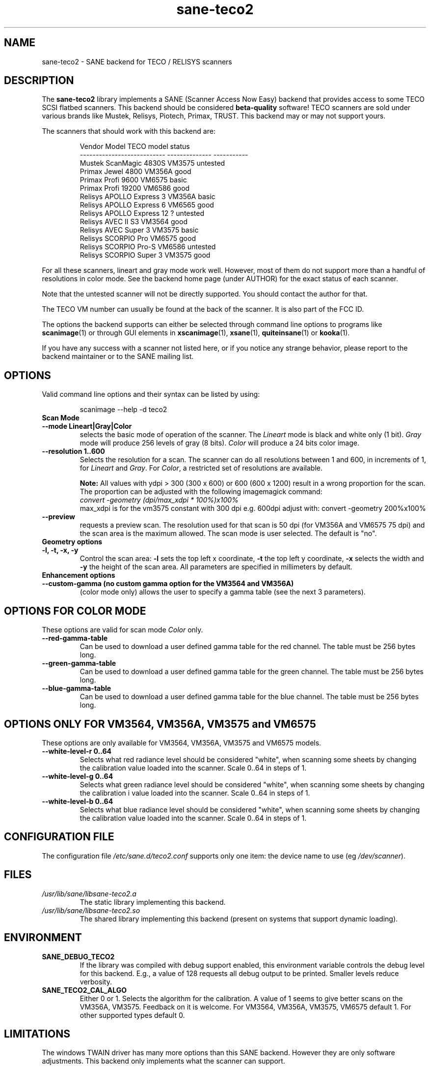 .TH sane\-teco2 5 "14 Jul 2008" "" "SANE Scanner Access Now Easy"
.IX sane\-teco2
.SH NAME
sane\-teco2 \- SANE backend for TECO / RELISYS scanners
.SH DESCRIPTION
The
.B sane\-teco2
library implements a SANE (Scanner Access Now Easy) backend that
provides access to some TECO SCSI flatbed scanners. This backend
should be considered
.B beta-quality
software! TECO scanners are sold under
various brands like Mustek, Relisys, Piotech, Primax, TRUST.
This backend may or may not support yours.
.PP
The scanners that should work with this backend are:
.PP
.RS
.ft CR
.nf
   Vendor Model               TECO model      status
--------------------------- --------------  -----------
  Mustek ScanMagic 4830S      VM3575         untested
  Primax Jewel 4800           VM356A         good
  Primax Profi 9600           VM6575         basic
  Primax Profi 19200          VM6586         good
  Relisys APOLLO Express 3    VM356A         basic
  Relisys APOLLO Express 6    VM6565         good
  Relisys APOLLO Express 12   ?              untested
  Relisys AVEC II S3          VM3564         good
  Relisys AVEC Super 3        VM3575         basic
  Relisys SCORPIO Pro         VM6575         good
  Relisys SCORPIO Pro-S       VM6586         untested
  Relisys SCORPIO Super 3     VM3575         good
.fi
.ft R
.RE

For all these scanners, lineart and gray mode work
well. However, most of them do not support more than a handful of
resolutions in color mode. See the backend home page (under AUTHOR)
for the exact status of each scanner.

Note that the untested scanner will not be directly supported. You
should contact the author for that.

The TECO VM number can usually be found at the back of the
scanner. It is also part of the FCC ID.

The options the backend supports can either be selected through
command line options to programs like
.BR scanimage (1)
or through GUI
elements in
.BR xscanimage (1),
.BR xsane (1),
.BR quiteinsane (1)
or
.BR kooka (1).

.br
If you have any success with a scanner not listed here, or if you notice
any strange behavior, please report to the backend maintainer or to
the SANE mailing list.

.SH OPTIONS
Valid command line options and their syntax can be listed by using:

.RS
scanimage \-\-help \-d teco2
.RE

.TP
.B Scan Mode

.TP
.B \-\-mode Lineart|Gray|Color
selects the basic mode of operation of the scanner.
The
.I Lineart
mode is black and white only (1 bit).
.I Gray
mode will produce 256 levels of gray (8 bits).
.I Color
will produce a 24 bits color image.

.TP
.B \-\-resolution 1..600
Selects the resolution for a scan. The scanner can do all resolutions
between 1 and 600, in increments of 1, for
.IR Lineart " and " Gray .
For
.IR Color ,
a restricted set of resolutions are available.

.B Note:
All values with ydpi > 300 (300 x 600) or 600 (600 x 1200) result in
a wrong proportion for the scan. The proportion can be adjusted with
the following imagemagick command:
.br
.I convert \-geometry (dpi/max_xdpi * 100%)x100%
.br
max_xdpi is for the vm3575 constant with 300 dpi
e.g. 600dpi adjust with: convert \-geometry 200%x100%

.TP
.B \-\-preview
requests a preview scan. The resolution used for that scan is 50  dpi
(for VM356A and VM6575 75 dpi) and the scan area is the maximum allowed.
The scan mode is user selected. The default is "no".

.TP
.B Geometry options

.TP
.B \-l, \-t, \-x, " \-y
Control the scan area:
.B \-l
sets the top left x coordinate,
.B \-t
the top left y coordinate,
.B \-x
selects the width and
.B \-y
the height of the scan area. All parameters are specified in millimeters by default.


.TP
.B Enhancement options

.TP
.B \-\-custom\-gamma (no custom gamma option for the VM3564 and VM356A)
(color mode only) allows the user to specify a gamma table (see the
next 3 parameters).

.SH OPTIONS FOR COLOR MODE
These options are valid for scan mode
.I Color
only.

.TP
.B \-\-red\-gamma\-table
Can be used to download a user defined
gamma table for the red channel. The table must be 256 bytes long.

.TP
.B \-\-green\-gamma\-table
Can be used to download a user defined
gamma table for the green channel. The table must be 256 bytes long.

.TP
.B \-\-blue\-gamma\-table
Can be used to download a user defined gamma table
for the blue channel. The table must be 256 bytes long.

.SH OPTIONS ONLY FOR VM3564, VM356A, VM3575 and VM6575
These options are only available for VM3564, VM356A, VM3575 and VM6575 models.
.TP
.B \-\-white\-level\-r 0..64
Selects what red radiance level should be
considered "white", when scanning some sheets by changing the calibration
value loaded into the scanner. Scale 0..64 in steps of 1.

.TP
.B \-\-white\-level\-g 0..64
Selects what green radiance level should be
considered "white", when scanning some sheets by changing the calibration i
value loaded into the scanner. Scale 0..64 in steps of 1.

.TP
.B \-\-white\-level\-b 0..64
Selects what blue radiance level should be
considered "white", when scanning some sheets by changing the calibration
value loaded into the scanner. Scale 0..64 in steps of 1.


.SH CONFIGURATION FILE
The configuration file
.I /etc/sane.d/teco2.conf
supports only one item: the device name to use (eg
.IR /dev/scanner ).


.SH FILES
.TP
.I /usr/lib/sane/libsane\-teco2.a
The static library implementing this backend.
.TP
.I /usr/lib/sane/libsane\-teco2.so
The shared library implementing this backend (present on systems that
support dynamic loading).


.SH ENVIRONMENT
.TP
.B SANE_DEBUG_TECO2
If the library was compiled with debug support enabled, this
environment variable controls the debug level for this backend. E.g.,
a value of 128 requests all debug output to be printed. Smaller levels
reduce verbosity.
.TP
.B SANE_TECO2_CAL_ALGO
Either 0 or 1. Selects the algorithm for the calibration. A
value of 1 seems to give better scans on the VM356A, VM3575.
Feedback on it is welcome.
For VM3564, VM356A, VM3575, VM6575 default 1.
For other supported types default 0.


.SH LIMITATIONS
The windows TWAIN driver has many more options than this SANE
backend. However they are only software adjustments. This backend only
implements what the scanner can support.


.SH BUGS
Plenty. Parts of this backend are still under development.


.SH "SEE ALSO"
.BR sane (7),
.BR sane\-scsi (5),
.BR scanimage (1),
.BR xscanimage (1),
.BR xsane (1)


.SH AUTHORS
.TP
Frank Zago
.I http://www.zago.net/sane/#teco2
.TP
The package is actively maintained by Gerard Klaver.
.I http://gkall.hobby.nl/teco2.html




.SH CREDITS

Thanks to:
.TP
Gerard Klaver for his relentless VM3575 testings and contributed a patch to support the VM3564 and VM356A.
.TP
Mark Plowman for providing the first SCSI traces from a VM3575.
.TP
Andreas Klaedtke for providing the first SCSI traces from a VM6586 and for his testing, and to Stefan von Dombrowski for his testing.
.TP
Nicolas Peyresaubes for providing the first SCSI traces from a VM656A and for his testing.
.TP
Dave Parker for testing the support for the VM6575.
.TP
Michael Hoeller for testing the support for the VM356A.
.TP
Christoph.Hoeffner for testing the support for the VM3564 (Relisys AVEC II S3 firmware 1.09).
